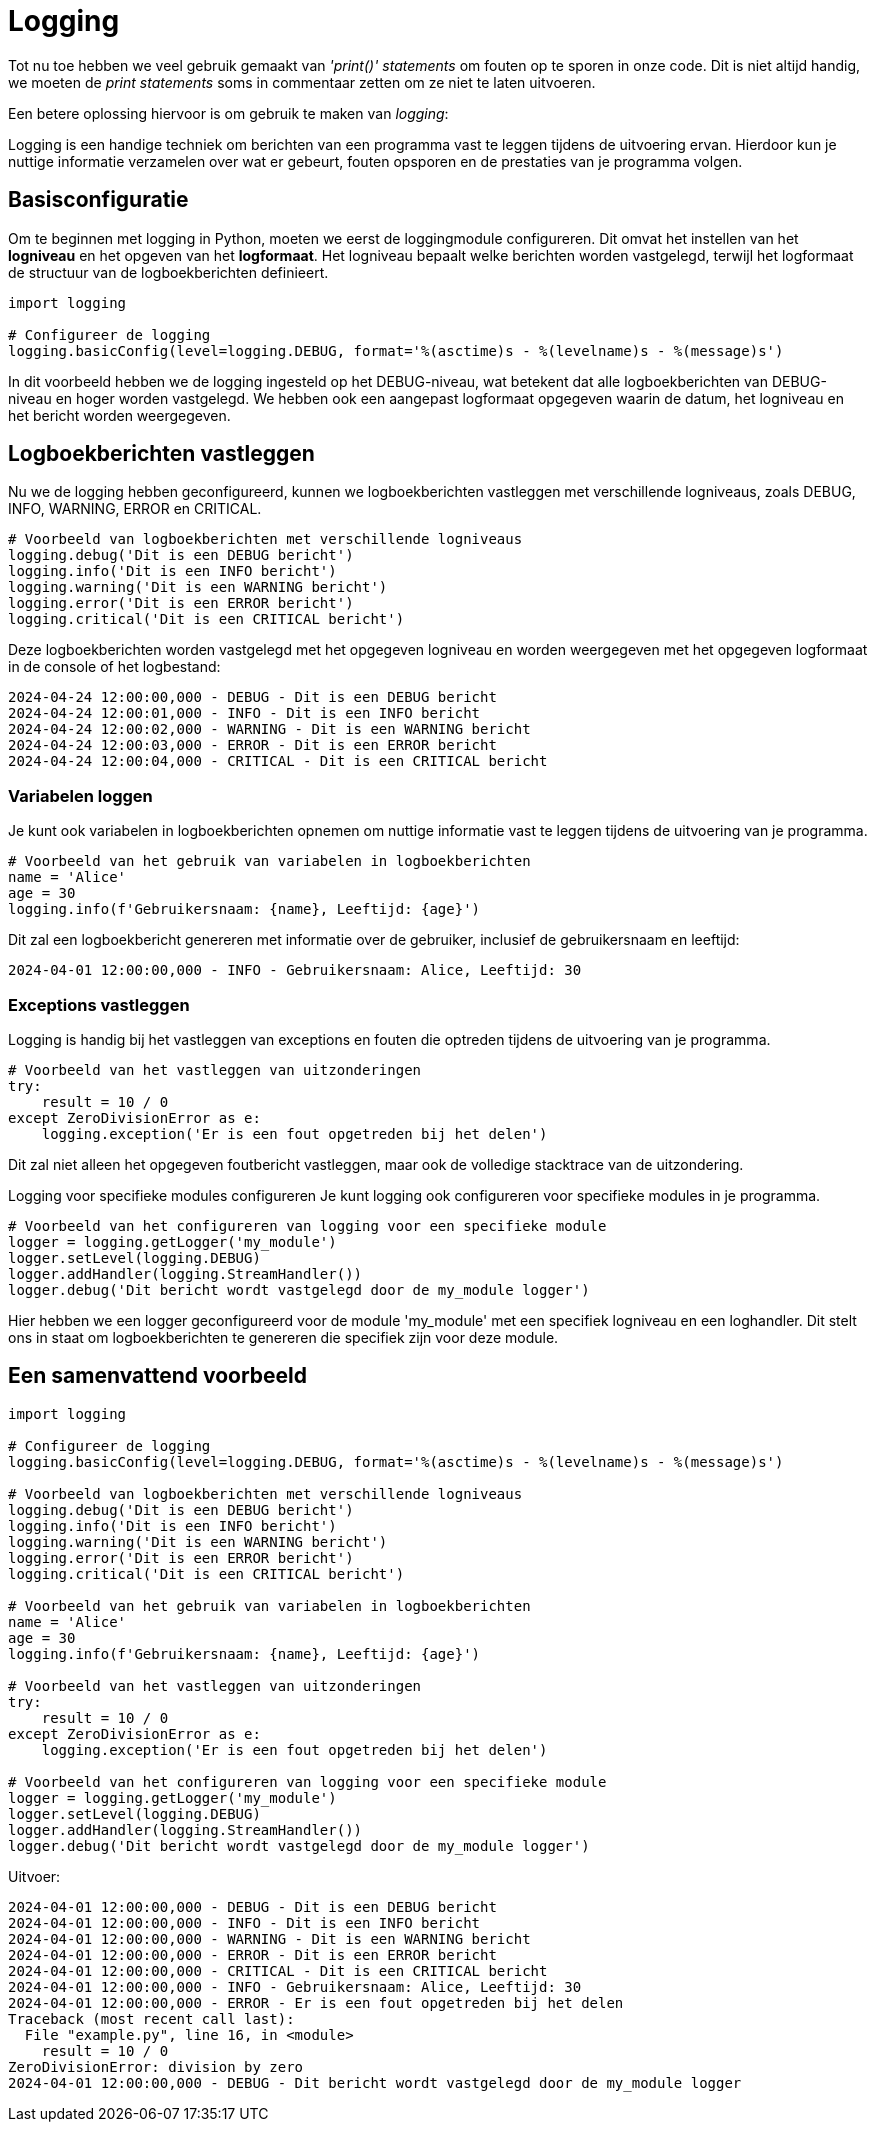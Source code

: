 = Logging

Tot nu toe hebben we veel gebruik gemaakt van _'print()'_ _statements_ om fouten op te sporen in onze code.
Dit is niet altijd handig, we moeten de __print statements__ soms in commentaar zetten om ze niet te laten uitvoeren.

Een betere oplossing hiervoor is om gebruik te maken van _logging_:

Logging is een handige techniek om berichten van een programma vast te leggen tijdens de uitvoering ervan. Hierdoor kun je nuttige informatie verzamelen over wat er gebeurt, fouten opsporen en de prestaties van je programma volgen.

== Basisconfiguratie

Om te beginnen met logging in Python, moeten we eerst de loggingmodule configureren. 
Dit omvat het instellen van het **logniveau** en het opgeven van het **logformaat**. 
Het logniveau bepaalt welke berichten worden vastgelegd, terwijl het logformaat de structuur van de logboekberichten definieert.

[source, python]
----
import logging

# Configureer de logging
logging.basicConfig(level=logging.DEBUG, format='%(asctime)s - %(levelname)s - %(message)s')
----

In dit voorbeeld hebben we de logging ingesteld op het DEBUG-niveau, wat betekent dat alle logboekberichten van DEBUG-niveau en hoger worden vastgelegd. 
We hebben ook een aangepast logformaat opgegeven waarin de datum, het logniveau en het bericht worden weergegeven.

== Logboekberichten vastleggen

Nu we de logging hebben geconfigureerd, kunnen we logboekberichten vastleggen met verschillende logniveaus, zoals DEBUG, INFO, WARNING, ERROR en CRITICAL.

[source, python]
----
# Voorbeeld van logboekberichten met verschillende logniveaus
logging.debug('Dit is een DEBUG bericht')
logging.info('Dit is een INFO bericht')
logging.warning('Dit is een WARNING bericht')
logging.error('Dit is een ERROR bericht')
logging.critical('Dit is een CRITICAL bericht')
----

Deze logboekberichten worden vastgelegd met het opgegeven logniveau en worden weergegeven met het opgegeven logformaat in de console of het logbestand:

[source, bash]
----
2024-04-24 12:00:00,000 - DEBUG - Dit is een DEBUG bericht
2024-04-24 12:00:01,000 - INFO - Dit is een INFO bericht
2024-04-24 12:00:02,000 - WARNING - Dit is een WARNING bericht
2024-04-24 12:00:03,000 - ERROR - Dit is een ERROR bericht
2024-04-24 12:00:04,000 - CRITICAL - Dit is een CRITICAL bericht
----

=== Variabelen loggen

Je kunt ook variabelen in logboekberichten opnemen om nuttige informatie vast te leggen tijdens de uitvoering van je programma.

[source, python]
----
# Voorbeeld van het gebruik van variabelen in logboekberichten
name = 'Alice'
age = 30
logging.info(f'Gebruikersnaam: {name}, Leeftijd: {age}')
----

Dit zal een logboekbericht genereren met informatie over de gebruiker, inclusief de gebruikersnaam en leeftijd:

[source, bash]
----
2024-04-01 12:00:00,000 - INFO - Gebruikersnaam: Alice, Leeftijd: 30
----

=== Exceptions vastleggen

Logging is handig bij het vastleggen van exceptions en fouten die optreden tijdens de uitvoering van je programma.

[source, python]
----
# Voorbeeld van het vastleggen van uitzonderingen
try:
    result = 10 / 0
except ZeroDivisionError as e:
    logging.exception('Er is een fout opgetreden bij het delen')
----

Dit zal niet alleen het opgegeven foutbericht vastleggen, maar ook de volledige stacktrace van de uitzondering.

Logging voor specifieke modules configureren
Je kunt logging ook configureren voor specifieke modules in je programma.

[source, python]
----
# Voorbeeld van het configureren van logging voor een specifieke module
logger = logging.getLogger('my_module')
logger.setLevel(logging.DEBUG)
logger.addHandler(logging.StreamHandler())
logger.debug('Dit bericht wordt vastgelegd door de my_module logger')
----

Hier hebben we een logger geconfigureerd voor de module 'my_module' met een specifiek logniveau en een loghandler. 
Dit stelt ons in staat om logboekberichten te genereren die specifiek zijn voor deze module.

== Een samenvattend voorbeeld

[source, python]
----
import logging

# Configureer de logging
logging.basicConfig(level=logging.DEBUG, format='%(asctime)s - %(levelname)s - %(message)s')

# Voorbeeld van logboekberichten met verschillende logniveaus
logging.debug('Dit is een DEBUG bericht')
logging.info('Dit is een INFO bericht')
logging.warning('Dit is een WARNING bericht')
logging.error('Dit is een ERROR bericht')
logging.critical('Dit is een CRITICAL bericht')

# Voorbeeld van het gebruik van variabelen in logboekberichten
name = 'Alice'
age = 30
logging.info(f'Gebruikersnaam: {name}, Leeftijd: {age}')

# Voorbeeld van het vastleggen van uitzonderingen
try:
    result = 10 / 0
except ZeroDivisionError as e:
    logging.exception('Er is een fout opgetreden bij het delen')

# Voorbeeld van het configureren van logging voor een specifieke module
logger = logging.getLogger('my_module')
logger.setLevel(logging.DEBUG)
logger.addHandler(logging.StreamHandler())
logger.debug('Dit bericht wordt vastgelegd door de my_module logger')
----

Uitvoer:

[source, bash]
----
2024-04-01 12:00:00,000 - DEBUG - Dit is een DEBUG bericht
2024-04-01 12:00:00,000 - INFO - Dit is een INFO bericht
2024-04-01 12:00:00,000 - WARNING - Dit is een WARNING bericht
2024-04-01 12:00:00,000 - ERROR - Dit is een ERROR bericht
2024-04-01 12:00:00,000 - CRITICAL - Dit is een CRITICAL bericht
2024-04-01 12:00:00,000 - INFO - Gebruikersnaam: Alice, Leeftijd: 30
2024-04-01 12:00:00,000 - ERROR - Er is een fout opgetreden bij het delen
Traceback (most recent call last):
  File "example.py", line 16, in <module>
    result = 10 / 0
ZeroDivisionError: division by zero
2024-04-01 12:00:00,000 - DEBUG - Dit bericht wordt vastgelegd door de my_module logger
----
